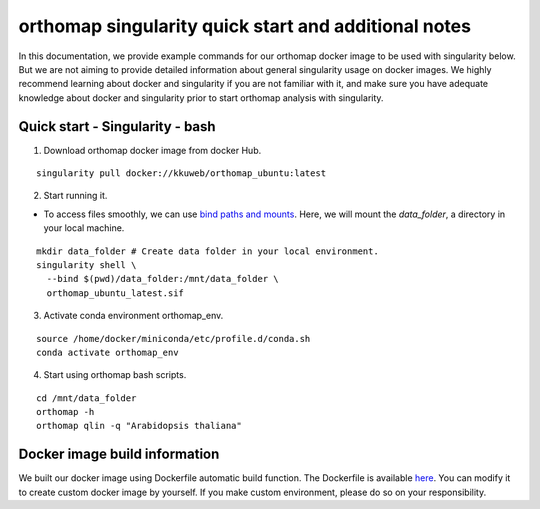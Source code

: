 .. _singularity_additional_information:

orthomap singularity quick start and additional notes
=====================================================

In this documentation, we provide example commands for our orthomap docker image to be used with singularity below. But we are not aiming to provide detailed information about general singularity usage on docker images.
We highly recommend learning about docker and singularity if you are not familiar with it, and make sure you have adequate knowledge about docker and singularity prior to start orthomap analysis with singularity.

Quick start - Singularity - bash
^^^^^^^^^^^^^^^^^^^^^^^^^^^^^^^^

1. Download orthomap docker image from docker Hub.

::

    singularity pull docker://kkuweb/orthomap_ubuntu:latest

2. Start running it.

- To access files smoothly, we can use `bind paths and mounts <https://docs.sylabs.io/guides/3.0/user-guide/bind_paths_and_mounts.html>`_. Here, we will mount the `data_folder`, a directory in your local machine.

::

    mkdir data_folder # Create data folder in your local environment.
    singularity shell \
      --bind $(pwd)/data_folder:/mnt/data_folder \
      orthomap_ubuntu_latest.sif

3. Activate conda environment orthomap_env.

::

    source /home/docker/miniconda/etc/profile.d/conda.sh
    conda activate orthomap_env

4. Start using orthomap bash scripts.

::

    cd /mnt/data_folder
    orthomap -h
    orthomap qlin -q "Arabidopsis thaliana"

Docker image build information
^^^^^^^^^^^^^^^^^^^^^^^^^^^^^^

We built our docker image using Dockerfile automatic build function.
The Dockerfile is available `here <https://github.com/kullrich/orthomap/blob/main/docs/dockerfile>`_.
You can modify it to create custom docker image by yourself.
If you make custom environment, please do so on your responsibility.
